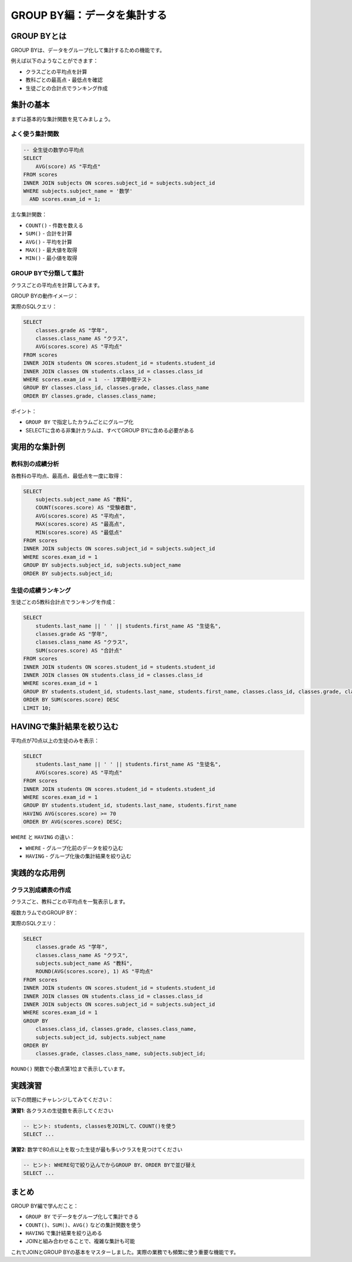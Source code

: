 ============================
GROUP BY編：データを集計する
============================

GROUP BYとは
============

GROUP BYは、データをグループ化して集計するための機能です。

例えば以下のようなことができます：

* クラスごとの平均点を計算
* 教科ごとの最高点・最低点を確認
* 生徒ごとの合計点でランキング作成

集計の基本
==========

まずは基本的な集計関数を見てみましょう。

よく使う集計関数
----------------

.. code-block:: sql

   -- 全生徒の数学の平均点
   SELECT 
       AVG(score) AS "平均点"
   FROM scores
   INNER JOIN subjects ON scores.subject_id = subjects.subject_id
   WHERE subjects.subject_name = '数学'
     AND scores.exam_id = 1;

主な集計関数：

* ``COUNT()`` - 件数を数える
* ``SUM()`` - 合計を計算
* ``AVG()`` - 平均を計算
* ``MAX()`` - 最大値を取得
* ``MIN()`` - 最小値を取得

GROUP BYで分類して集計
----------------------

クラスごとの平均点を計算してみます。

GROUP BYの動作イメージ：

.. mermaid::

   graph TD
       subgraph "元データ"
           D1[1年1組 青木 80点]
           D2[1年1組 石田 75点]
           D3[1年1組 上田 85点]
           D4[1年2組 佐々木 90点]
           D5[1年2組 島田 85点]
           D6[1年2組 杉山 80点]
       end
       
       subgraph "GROUP BY classes.class_id"
           G1[1年1組グループ<br/>80, 75, 85]
           G2[1年2組グループ<br/>90, 85, 80]
       end
       
       subgraph "集計結果"
           R1[1年1組 平均: 80.0]
           R2[1年2組 平均: 85.0]
       end
       
       D1 --> G1
       D2 --> G1
       D3 --> G1
       D4 --> G2
       D5 --> G2
       D6 --> G2
       
       G1 --> R1
       G2 --> R2
       
       style D1 fill:#e8f4fd
       style D2 fill:#e8f4fd
       style D3 fill:#e8f4fd
       style D4 fill:#ffeaa7
       style D5 fill:#ffeaa7
       style D6 fill:#ffeaa7

実際のSQLクエリ：

.. code-block:: sql

   SELECT 
       classes.grade AS "学年",
       classes.class_name AS "クラス",
       AVG(scores.score) AS "平均点"
   FROM scores
   INNER JOIN students ON scores.student_id = students.student_id
   INNER JOIN classes ON students.class_id = classes.class_id
   WHERE scores.exam_id = 1  -- 1学期中間テスト
   GROUP BY classes.class_id, classes.grade, classes.class_name
   ORDER BY classes.grade, classes.class_name;

ポイント：

* ``GROUP BY`` で指定したカラムごとにグループ化
* SELECTに含める非集計カラムは、すべてGROUP BYに含める必要がある

実用的な集計例
==============

教科別の成績分析
----------------

各教科の平均点、最高点、最低点を一度に取得：

.. code-block:: sql

   SELECT 
       subjects.subject_name AS "教科",
       COUNT(scores.score) AS "受験者数",
       AVG(scores.score) AS "平均点",
       MAX(scores.score) AS "最高点",
       MIN(scores.score) AS "最低点"
   FROM scores
   INNER JOIN subjects ON scores.subject_id = subjects.subject_id
   WHERE scores.exam_id = 1
   GROUP BY subjects.subject_id, subjects.subject_name
   ORDER BY subjects.subject_id;

生徒の成績ランキング
--------------------

生徒ごとの5教科合計点でランキングを作成：

.. code-block:: sql

   SELECT 
       students.last_name || ' ' || students.first_name AS "生徒名",
       classes.grade AS "学年",
       classes.class_name AS "クラス",
       SUM(scores.score) AS "合計点"
   FROM scores
   INNER JOIN students ON scores.student_id = students.student_id
   INNER JOIN classes ON students.class_id = classes.class_id
   WHERE scores.exam_id = 1
   GROUP BY students.student_id, students.last_name, students.first_name, classes.class_id, classes.grade, classes.class_name
   ORDER BY SUM(scores.score) DESC
   LIMIT 10;

HAVINGで集計結果を絞り込む
===========================

平均点が70点以上の生徒のみを表示：

.. code-block:: sql

   SELECT 
       students.last_name || ' ' || students.first_name AS "生徒名",
       AVG(scores.score) AS "平均点"
   FROM scores
   INNER JOIN students ON scores.student_id = students.student_id
   WHERE scores.exam_id = 1
   GROUP BY students.student_id, students.last_name, students.first_name
   HAVING AVG(scores.score) >= 70
   ORDER BY AVG(scores.score) DESC;

``WHERE`` と ``HAVING`` の違い：

* ``WHERE`` - グループ化前のデータを絞り込む
* ``HAVING`` - グループ化後の集計結果を絞り込む

実践的な応用例
==============

クラス別成績表の作成
--------------------

クラスごと、教科ごとの平均点を一覧表示します。

複数カラムでのGROUP BY：

.. mermaid::

   graph TD
       subgraph "元データ（一部）"
           D1[1年1組 国語 80点]
           D2[1年1組 国語 75点]
           D3[1年1組 数学 85点]
           D4[1年1組 数学 90点]
           D5[1年2組 国語 70点]
           D6[1年2組 国語 80点]
       end
       
       subgraph "GROUP BY class_id, subject_id"
           G1[1年1組・国語<br/>80, 75]
           G2[1年1組・数学<br/>85, 90]
           G3[1年2組・国語<br/>70, 80]
       end
       
       subgraph "集計結果"
           R1[1年1組 国語 平均: 77.5]
           R2[1年1組 数学 平均: 87.5]
           R3[1年2組 国語 平均: 75.0]
       end
       
       D1 --> G1
       D2 --> G1
       D3 --> G2
       D4 --> G2
       D5 --> G3
       D6 --> G3
       
       G1 --> R1
       G2 --> R2
       G3 --> R3

実際のSQLクエリ：

.. code-block:: sql

   SELECT 
       classes.grade AS "学年",
       classes.class_name AS "クラス",
       subjects.subject_name AS "教科",
       ROUND(AVG(scores.score), 1) AS "平均点"
   FROM scores
   INNER JOIN students ON scores.student_id = students.student_id
   INNER JOIN classes ON students.class_id = classes.class_id
   INNER JOIN subjects ON scores.subject_id = subjects.subject_id
   WHERE scores.exam_id = 1
   GROUP BY 
       classes.class_id, classes.grade, classes.class_name,
       subjects.subject_id, subjects.subject_name
   ORDER BY 
       classes.grade, classes.class_name, subjects.subject_id;

``ROUND()`` 関数で小数点第1位まで表示しています。

実践演習
========

以下の問題にチャレンジしてみてください：

**演習1**: 各クラスの生徒数を表示してください

.. code-block:: sql

   -- ヒント: students, classesをJOINして、COUNT()を使う
   SELECT ...

**演習2**: 数学で80点以上を取った生徒が最も多いクラスを見つけてください

.. code-block:: sql

   -- ヒント: WHERE句で絞り込んでからGROUP BY、ORDER BYで並び替え
   SELECT ...

まとめ
======

GROUP BY編で学んだこと：

* ``GROUP BY`` でデータをグループ化して集計できる
* ``COUNT()``、``SUM()``、``AVG()`` などの集計関数を使う
* ``HAVING`` で集計結果を絞り込める
* JOINと組み合わせることで、複雑な集計も可能

これでJOINとGROUP BYの基本をマスターしました。実際の業務でも頻繁に使う重要な機能です。